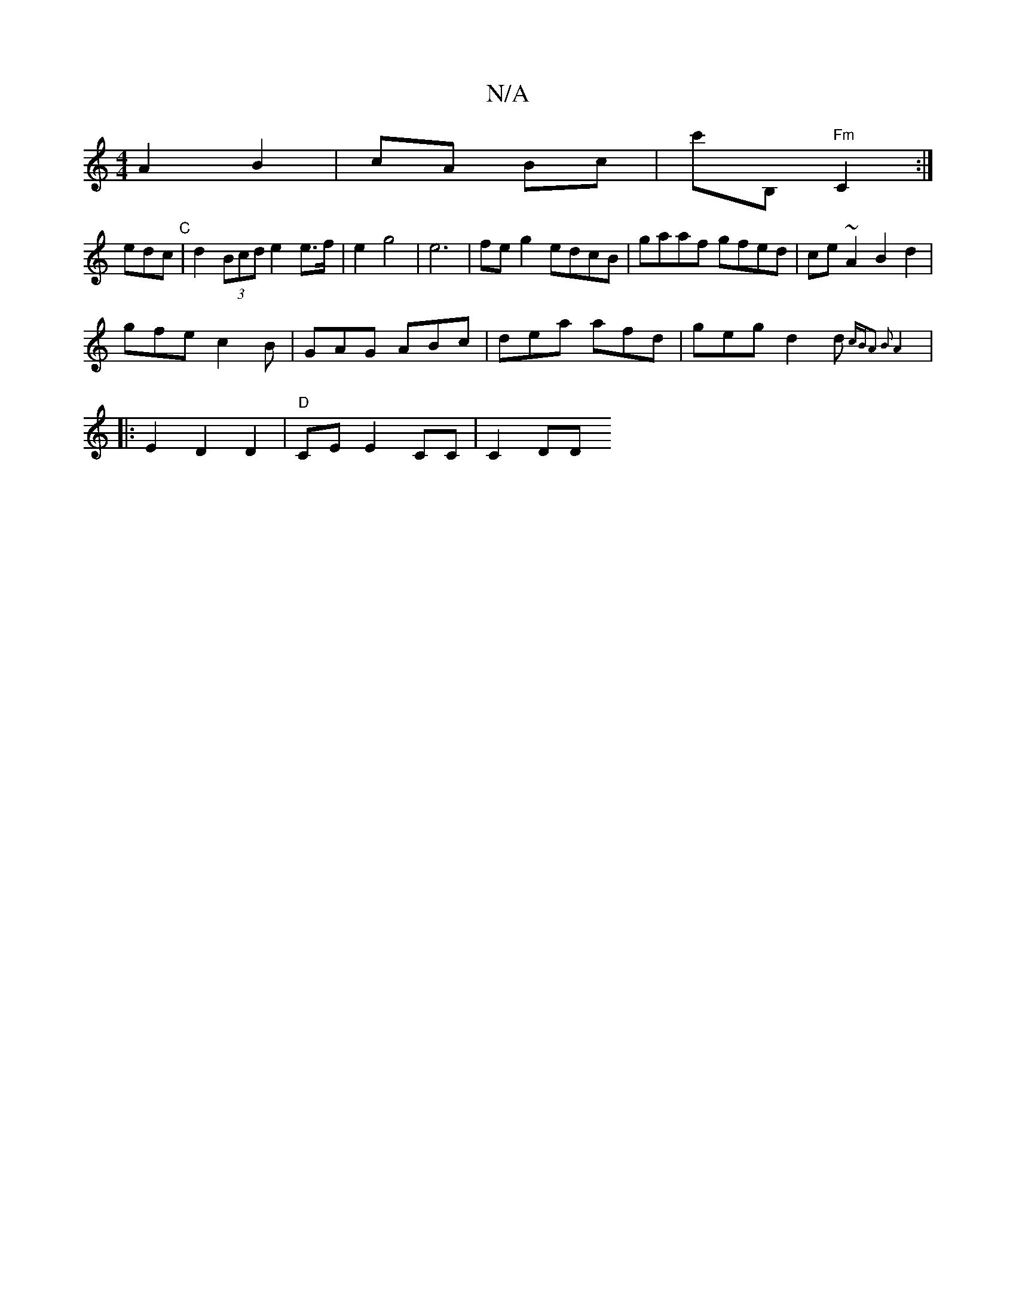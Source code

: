 X:1
T:N/A
M:4/4
R:N/A
K:Cmajor
 A2 B2 | cA Bc | c'B, "Fm" C2 :|
edc "C" | d2 (3Bcd e2 e>f | e2 g4 | e6 | feg2 edcB|gaaf gfed | ce~A2 B2 d2 |
gfe c2 B | GAG ABc | dea afd | geg d2 d{cB)|A2 B2 | A4 :||
|: E2 D2 D2 | "D" CE E2 CC|C2DD